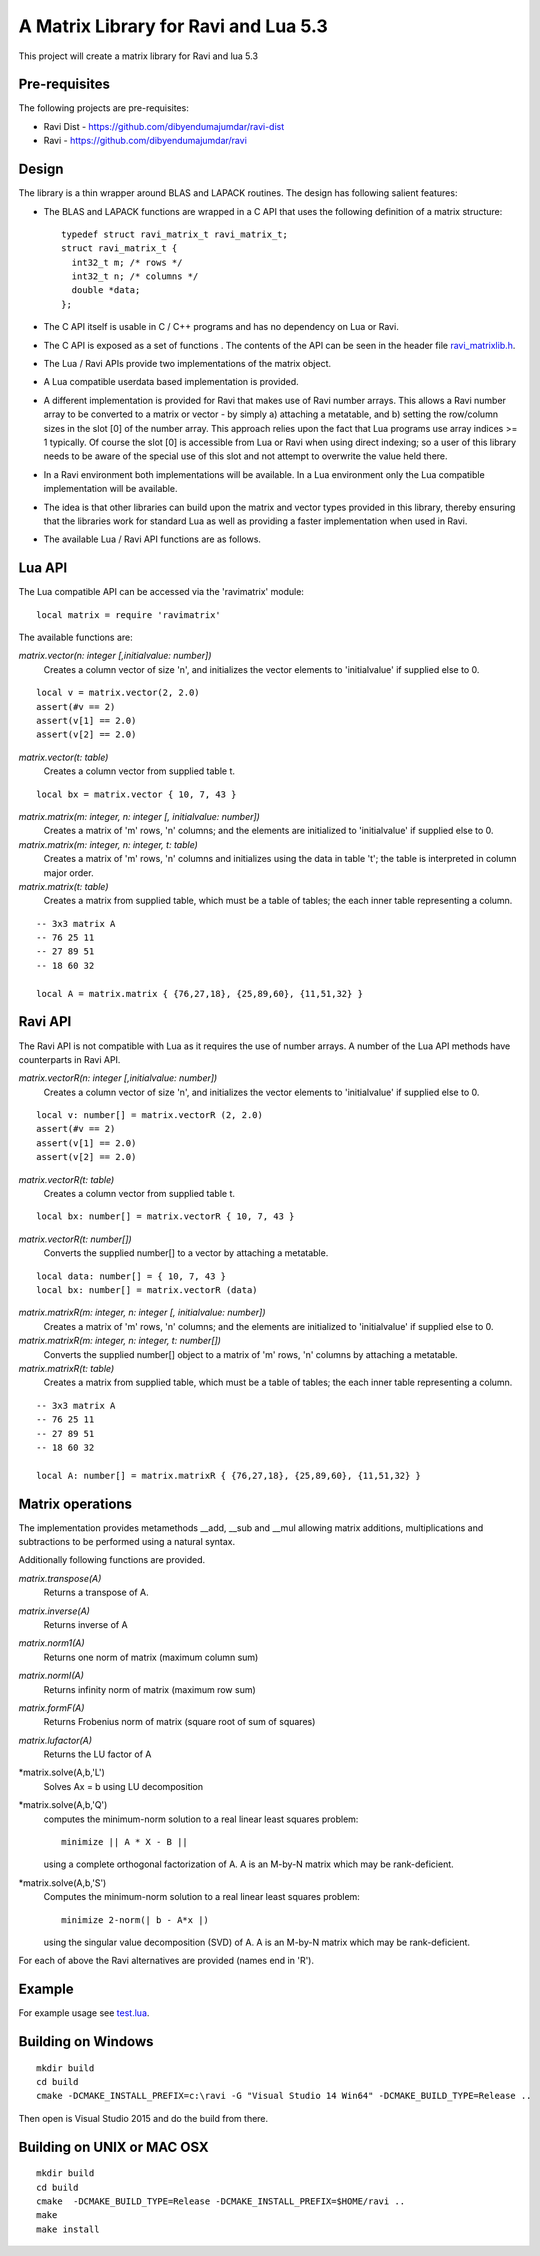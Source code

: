 A Matrix Library for Ravi and Lua 5.3
=====================================

This project will create a matrix library for Ravi and lua 5.3


Pre-requisites
--------------
The following projects are pre-requisites:

* Ravi Dist - https://github.com/dibyendumajumdar/ravi-dist
* Ravi - https://github.com/dibyendumajumdar/ravi

Design 
------
The library is a thin wrapper around BLAS and LAPACK routines. The design has following salient features:

* The BLAS and LAPACK functions are wrapped in a C API that uses the following definition of a matrix structure::

    typedef struct ravi_matrix_t ravi_matrix_t;
    struct ravi_matrix_t {
      int32_t m; /* rows */
      int32_t n; /* columns */
      double *data;
    };

* The C API itself is usable in C / C++ programs and has no dependency on Lua or Ravi.

* The C API is exposed as a set of functions . The contents of the API can be seen in the header file `ravi_matrixlib.h <https://github.com/dibyendumajumdar/ravi-matrix/blob/master/include/ravi_matrixlib.h>`_.

* The Lua / Ravi APIs provide two implementations of the matrix object.

* A Lua compatible userdata based implementation is provided. 

* A different implementation is provided for Ravi that makes use of Ravi number arrays. This allows a Ravi number array to be converted to a matrix or vector - by simply a) attaching a metatable, and b) setting the row/column sizes in the slot [0] of the number array. This approach relies upon the fact that Lua programs use array indices >= 1 typically. Of course the slot [0] is accessible from Lua  or Ravi when using direct indexing; so a user of this library needs to be aware of the special use of this slot and not attempt to overwrite the value held there.

* In a Ravi environment both implementations will be available. In a Lua environment only the Lua compatible implementation will be available.

* The idea is that other libraries can build upon the matrix and vector types provided in this library, thereby ensuring that the libraries work for standard Lua as well as providing a faster implementation when used in Ravi.

* The available Lua / Ravi API functions are as follows.

Lua API
-------
The Lua compatible API can be accessed via the 'ravimatrix' module::

  local matrix = require 'ravimatrix'
  
The available functions are:

*matrix.vector(n: integer [,initialvalue: number])*
  Creates a column vector of size 'n', and initializes the vector elements to 'initialvalue' if supplied else to 0.

::

    local v = matrix.vector(2, 2.0)
    assert(#v == 2)
    assert(v[1] == 2.0)
    assert(v[2] == 2.0)

*matrix.vector(t: table)*
  Creates a column vector from supplied table t.
  
::
    
    local bx = matrix.vector { 10, 7, 43 }

*matrix.matrix(m: integer, n: integer [, initialvalue: number])*
  Creates a matrix of 'm' rows, 'n' columns; and the elements are initialized to 'initialvalue' if supplied else to 0.

*matrix.matrix(m: integer, n: integer, t: table)*
  Creates a matrix of 'm' rows, 'n' columns and initializes using the data in table 't'; the table is interpreted in column major order.

*matrix.matrix(t: table)*
  Creates a matrix from supplied table, which must be a table of tables; the each inner table representing a column.

::

    -- 3x3 matrix A
    -- 76 25 11
    -- 27 89 51
    -- 18 60 32

    local A = matrix.matrix { {76,27,18}, {25,89,60}, {11,51,32} }

Ravi API
--------
The Ravi API is not compatible with Lua as it requires the use of number arrays. A number of the Lua API methods have counterparts in Ravi API.

*matrix.vectorR(n: integer [,initialvalue: number])*
  Creates a column vector of size 'n', and initializes the vector elements to 'initialvalue' if supplied else to 0.

::

    local v: number[] = matrix.vectorR (2, 2.0)
    assert(#v == 2)
    assert(v[1] == 2.0)
    assert(v[2] == 2.0)

*matrix.vectorR(t: table)*
  Creates a column vector from supplied table t.
  
::
    
    local bx: number[] = matrix.vectorR { 10, 7, 43 }

*matrix.vectorR(t: number[])*
  Converts the supplied number[] to a vector by attaching a metatable.
  
::
    
    local data: number[] = { 10, 7, 43 }
    local bx: number[] = matrix.vectorR (data) 


*matrix.matrixR(m: integer, n: integer [, initialvalue: number])*
  Creates a matrix of 'm' rows, 'n' columns; and the elements are initialized to 'initialvalue' if supplied else to 0.

*matrix.matrixR(m: integer, n: integer, t: number[])*
  Converts the supplied number[] object to a matrix of 'm' rows, 'n' columns by attaching a metatable.

*matrix.matrixR(t: table)*
  Creates a matrix from supplied table, which must be a table of tables; the each inner table representing a column.

::

    -- 3x3 matrix A
    -- 76 25 11
    -- 27 89 51
    -- 18 60 32

    local A: number[] = matrix.matrixR { {76,27,18}, {25,89,60}, {11,51,32} }

Matrix operations
-----------------

The implementation provides metamethods __add, __sub and __mul allowing matrix additions, multiplications and subtractions to be
performed using a natural syntax.

Additionally following functions are provided.

*matrix.transpose(A)*
  Returns a transpose of A.

*matrix.inverse(A)*
  Returns inverse of A

*matrix.norm1(A)*
  Returns one norm of matrix (maximum column sum)

*matrix.normI(A)*
  Returns infinity norm of matrix (maximum row sum)

*matrix.formF(A)*
  Returns Frobenius norm of matrix (square root of sum of squares)

*matrix.lufactor(A)*
  Returns the LU factor of A

*matrix.solve(A,b,'L')
  Solves Ax = b using LU decomposition

*matrix.solve(A,b,'Q')
  computes the minimum-norm solution to a real linear least squares problem::

    minimize || A * X - B ||

  using a complete orthogonal factorization of A.  A is an M-by-N matrix which may be rank-deficient.

*matrix.solve(A,b,'S')
  Computes the minimum-norm solution to a real linear least squares problem::

     minimize 2-norm(| b - A*x |)

  using the singular value decomposition (SVD) of A. A is an M-by-N matrix which may be rank-deficient.  


For each of above the Ravi alternatives are provided (names end in 'R').

Example
-------

For example usage see `test.lua <https://github.com/dibyendumajumdar/ravi-matrix/blob/master/tests/test.lua>`_.

Building on Windows
-------------------

::

    mkdir build
    cd build
    cmake -DCMAKE_INSTALL_PREFIX=c:\ravi -G "Visual Studio 14 Win64" -DCMAKE_BUILD_TYPE=Release ..

Then open is Visual Studio 2015 and do the build from there.

Building on UNIX or MAC OSX
---------------------------

::

    mkdir build
    cd build
    cmake  -DCMAKE_BUILD_TYPE=Release -DCMAKE_INSTALL_PREFIX=$HOME/ravi ..
    make 
    make install

